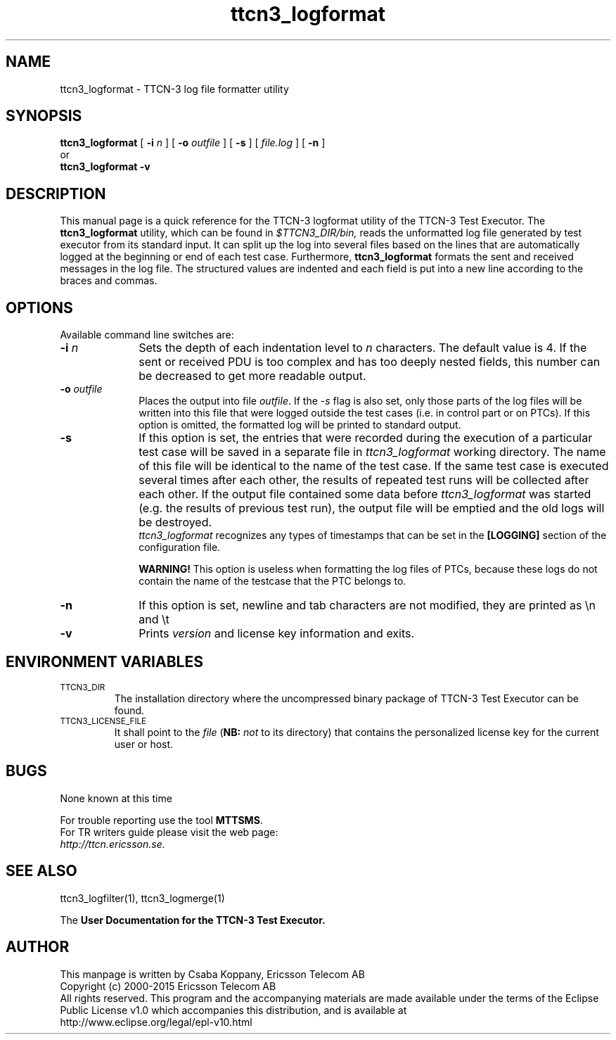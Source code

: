 .TH ttcn3_logformat 1 "October 2014" "Ericsson Telecom AB" "TTCN-3 Tools" 
.SH NAME
ttcn3_logformat \- TTCN-3 log file formatter utility
.SH SYNOPSIS
.B ttcn3_logformat
.RB "[\| " \-i
.IR n " \|]"
.RB "[\| " \-o
.IR outfile " \|]"
.RB "[\| " \-s
\|] [\|
.IR file.log " \|]"
.RB "[\| " \-n " \|]"
.br
or
.br
.B ttcn3_logformat
.B \-v
.SH DESCRIPTION
This manual page is a quick reference for the TTCN-3 logformat utility of
the TTCN-3 Test Executor. The 
.B ttcn3_logformat
utility, which can be found in 
.I $TTCN3_DIR/bin,
reads the unformatted log file generated by test executor from its standard
input. It can split up the log into several files based on the lines that are
automatically logged at the beginning or end of each test case. Furthermore,
.B ttcn3_logformat
formats the sent and received messages in the log file. The structured values
are indented and each field is put into a new line according to the braces and
commas.
.SH OPTIONS
Available command line switches are:
.TP 10
.BI \-i " n"
Sets the depth of each indentation level to
.I n
characters. The default value is 4. If the sent or received PDU is too complex
and has too deeply nested fields, this number can be decreased to get more
readable output.
.TP
.BI \-o " outfile"
Places the output into file 
.IR "outfile" ". If the"
.I \-s 
flag is also set, only those parts of the log files will be written into this
file that were logged outside the test cases (i.e. in control part or on PTCs).
If this option is omitted, the formatted log will be printed to standard output.
.TP
.B \-s
If this option is set, the entries that were recorded during the execution of a 
particular test case will be saved in a separate file in
.I ttcn3_logformat
working directory. The name of this file will be identical to the name of the
test case. If the same test case is executed several times after each other, the
results of repeated test runs will be collected after each other. If the output
file contained some data before
.I ttcn3_logformat
was started (e.g. the results of previous test run), the output file will be
emptied and the old logs will be destroyed.
.br
.I ttcn3_logformat
recognizes any types of timestamps that can be set in the
.B [LOGGING]
section of the configuration file.
.sp 1
.B WARNING!
This option is useless when formatting the log files of PTCs, because these logs
do not contain the name of the testcase that the PTC belongs to.
.TP
.B \-n
If this option is set, newline and tab characters are not modified, they are
printed as \\n and \\t
.TP
.B \-v
Prints
.I version
and license key information and exits.
.SH ENVIRONMENT VARIABLES
.TP
.SM
TTCN3_DIR
The installation directory where the uncompressed binary package of
TTCN-3 Test Executor can be found.
.TP
.SM
TTCN3_LICENSE_FILE
It shall point to the
.I file
.RB ( NB:
.I not
to its directory) that contains the personalized license key for the
current user or host.
.SH BUGS
None known at this time
.LP
For trouble reporting use the tool 
.BR "MTTSMS" "."
.br
For TR writers guide please visit the web page:
.br
.I http://ttcn.ericsson.se.
.SH SEE ALSO
ttcn3_logfilter(1), ttcn3_logmerge(1)
.LP
The
.B User Documentation for the TTCN-3
.B Test Executor.
.SH AUTHOR
This manpage is written by Csaba Koppany, Ericsson Telecom AB
.br
Copyright (c) 2000-2015 Ericsson Telecom AB
.br
All rights reserved. This program and the accompanying materials
are made available under the terms of the Eclipse Public License v1.0
which accompanies this distribution, and is available at
.br
http://www.eclipse.org/legal/epl-v10.html
